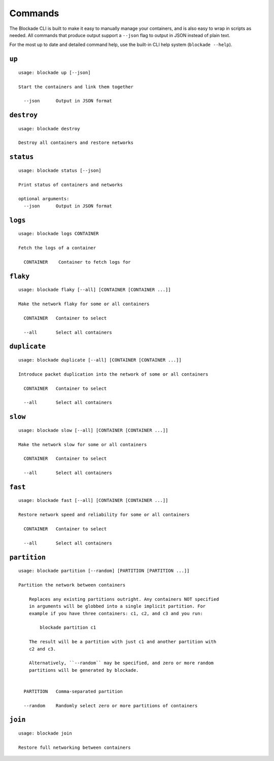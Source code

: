 .. _commands:

========
Commands
========

The Blockade CLI is built to make it easy to manually manage your containers,
and is also easy to wrap in scripts as needed. All commands that produce
output support a ``--json`` flag to output in JSON instead of plain text.

For the most up to date and detailed command help, use the built-in CLI help
system (``blockade --help``).

``up``
------

::

    usage: blockade up [--json]

    Start the containers and link them together

      --json      Output in JSON format

``destroy``
-----------

::

    usage: blockade destroy

    Destroy all containers and restore networks

``status``
----------

::

    usage: blockade status [--json]

    Print status of containers and networks

    optional arguments:
      --json      Output in JSON format

``logs``
--------

::

    usage: blockade logs CONTAINER

    Fetch the logs of a container

      CONTAINER    Container to fetch logs for

``flaky``
---------

::

    usage: blockade flaky [--all] [CONTAINER [CONTAINER ...]]

    Make the network flaky for some or all containers

      CONTAINER   Container to select

      --all       Select all containers

``duplicate``
---------

::

    usage: blockade duplicate [--all] [CONTAINER [CONTAINER ...]]

    Introduce packet duplication into the network of some or all containers

      CONTAINER   Container to select

      --all       Select all containers

``slow``
--------

::

    usage: blockade slow [--all] [CONTAINER [CONTAINER ...]]

    Make the network slow for some or all containers

      CONTAINER   Container to select

      --all       Select all containers

``fast``
--------

::

    usage: blockade fast [--all] [CONTAINER [CONTAINER ...]]

    Restore network speed and reliability for some or all containers

      CONTAINER   Container to select

      --all       Select all containers


``partition``
-------------

::

    usage: blockade partition [--random] [PARTITION [PARTITION ...]]

    Partition the network between containers

        Replaces any existing partitions outright. Any containers NOT specified
        in arguments will be globbed into a single implicit partition. For
        example if you have three containers: c1, c2, and c3 and you run:

            blockade partition c1

        The result will be a partition with just c1 and another partition with
        c2 and c3.

        Alternatively, ``--random`` may be specified, and zero or more random
        partitions will be generated by blockade.


      PARTITION   Comma-separated partition

      --random    Randomly select zero or more partitions of containers

``join``
--------

::

    usage: blockade join

    Restore full networking between containers